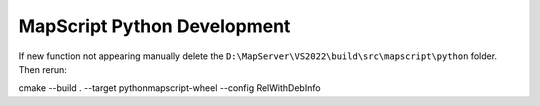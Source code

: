 MapScript Python Development
============================

If new function not appearing manually delete the ``D:\MapServer\VS2022\build\src\mapscript\python`` folder.
Then rerun:

cmake --build . --target pythonmapscript-wheel --config RelWithDebInfo
